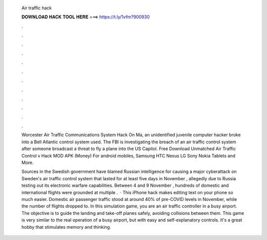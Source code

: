   Air traffic hack
  
  
  
  𝐃𝐎𝐖𝐍𝐋𝐎𝐀𝐃 𝐇𝐀𝐂𝐊 𝐓𝐎𝐎𝐋 𝐇𝐄𝐑𝐄 ===> https://t.ly/1vfm?900930
  
  
  
  .
  
  
  
  .
  
  
  
  .
  
  
  
  .
  
  
  
  .
  
  
  
  .
  
  
  
  .
  
  
  
  .
  
  
  
  .
  
  
  
  .
  
  
  
  .
  
  
  
  .
  
  Worcester Air Traffic Communications System Hack On Ma, an unidentified juvenile computer hacker broke into a Bell Atlantic control system used. The FBI is investigating the breach of an air traffic control system after someone broadcast a threat to fly a plane into the US Capitol. Free Download Unmatched Air Traffic Control v Hack MOD APK (Money) For android mobiles, Samsung HTC Nexus LG Sony Nokia Tablets and More.
  
  Sources in the Swedish government have blamed Russian intelligence for causing a major cyberattack on Sweden's air traffic control system that lasted for at least five days in November , allegedly due to Russia testing out its electronic warfare capabilities. Between 4 and 9 November , hundreds of domestic and international flights were grounded at multiple .  · This iPhone hack makes editing text on your phone so much easier. Domestic air passenger traffic stood at around 40% of pre-COVID levels in November, while the number of flights dropped to. In this simulation game, you are an air traffic controller in a busy airport. The objective is to guide the landing and take-off planes safely, avoiding collisions between them. This game is very similar to the real operation of a busy airport, but with easy and self-explanatory controls. It's a great hobby that stimulates memory and thinking.
